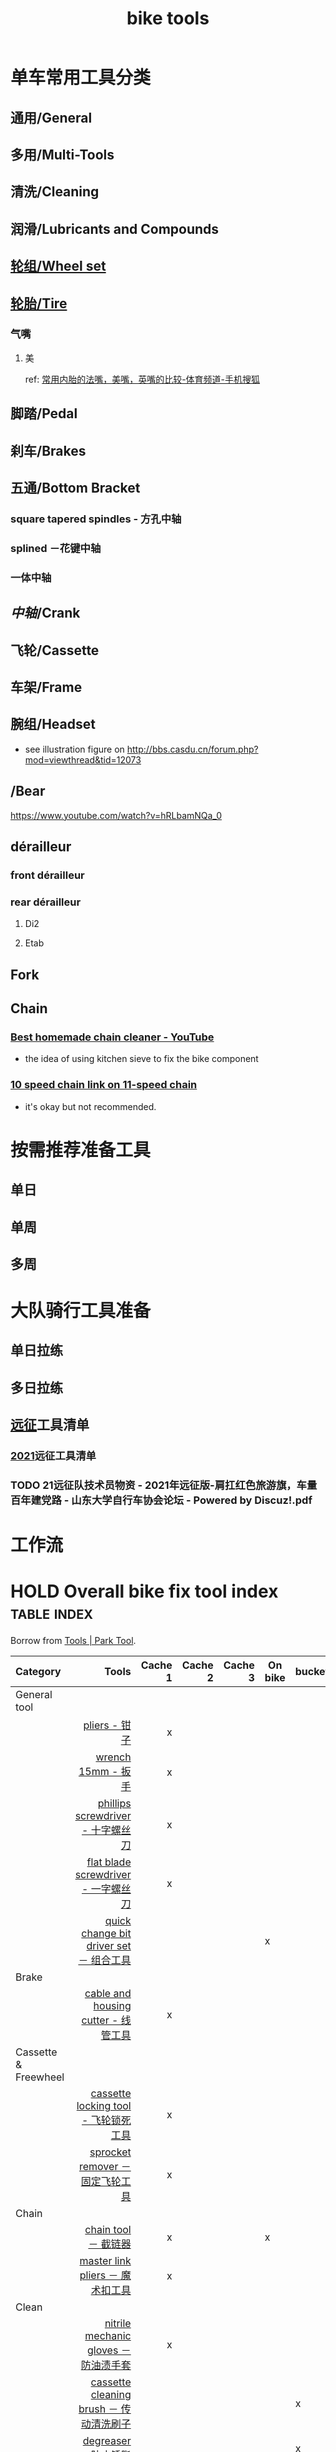 :PROPERTIES:
:ID:       3c01fbd0-5270-4a5c-a8c9-591744d6c0ed
:LAST_MODIFIED: [2022-07-29 Fri 23:02]
:END:
#+title: bike tools
#+filetags: casdu

* 单车常用工具分类
:PROPERTIES:
:id: b424f800-3b15-4c58-8f32-25ab9992199b
:END:
** 通用/General
** 多用/Multi-Tools
** 清洗/Cleaning
** 润滑/Lubricants and Compounds
** [[id:ac93a920-81ef-4038-8a41-672910f3efa8][轮组/Wheel set]]
** [[id:e1a95af6-adef-43d0-ba7a-267aded0f10d][轮胎/Tire]]
   :PROPERTIES:
   :ID:       bde09bba-3319-4199-8d85-9d1d63202a7f
   :LAST_MODIFIED: [2021-11-25 Thu 14:15]
   :END:
*** 气嘴
**** 美
     :PROPERTIES:
     :LAST_MODIFIED: [2022-01-22 Sat 21:21]
     :END:

     ref: [[https://m.sohu.com/n/469088077/][常用内胎的法嘴，美嘴，英嘴的比较-体育频道-手机搜狐]]

** 脚踏/Pedal
** 刹车/Brakes
** 五通/Bottom Bracket
   :PROPERTIES:
   :ID:       0e1a97e2-7996-4f98-8bfc-125743d5752d
   :END:
*** square tapered spindles - 方孔中轴
    :PROPERTIES:
    :ID:       fe898afb-8706-4f01-95bd-8a14bf701f2f
    :END:
*** splined －花键中轴
    :PROPERTIES:
    :ID:       40ad026c-7980-4860-ae4d-6c9cf5b5522a
    :END:
*** 一体中轴
    :PROPERTIES:
    :LAST_MODIFIED: [2021-08-05 Thu 23:16]
    :END:
    :PROPERTIES:
    :ID:       52e39c97-c015-4ce1-9645-1d413be8a45f
    :END:

** [[中轴]]/Crank
** 飞轮/Cassette
   :PROPERTIES:
   :ID:       692d9d1c-b09d-481e-9aeb-eff64b4c2f53
   :END:
** 车架/Frame
:PROPERTIES:
:id: 5fb5c776-e522-42b9-86f1-fb9800b02214
:END:

** 腕组/Headset
   :PROPERTIES:
   :LAST_MODIFIED: [2021-08-21 Sat 22:12]
   :END:
- see illustration figure on http://bbs.casdu.cn/forum.php?mod=viewthread&tid=12073
** /Bear
https://www.youtube.com/watch?v=hRLbamNQa_0
** dérailleur
   :PROPERTIES:
   :ID:       db3a2328-e4c0-40b1-b424-247f56e5b182
   :ROAM_ALIASES: 后拨
   :LAST_MODIFIED: [2022-07-29 Fri 23:02]
   :END:
*** front dérailleur
    :PROPERTIES:
    :ID:       972d12e5-fd94-4f14-be6c-3a36c5ac9d7a
    :ROAM_ALIASES: 前拨
    :END:
*** rear dérailleur
    :PROPERTIES:
    :ID:       a4984cb2-abd5-4e8d-ab22-acd75d794642
    :ROAM_ALIASES: 后拨
    :LAST_MODIFIED: [2022-07-29 Fri 23:03]
    :END:

**** Di2
:PROPERTIES:
:id: 604989f9-c257-41e2-8311-d1c75b02198f
:END:
**** Etab
:PROPERTIES:
:id: 60498a02-44aa-4f97-bdc4-b86f81763f8c
:END:
** Fork
** Chain
   :PROPERTIES:
   :ID:       83d35ca1-df40-4017-b04b-88f7f90a05df
   :END:
*** [[https://youtu.be/9x8JTUa_hZU?t=98][Best homemade chain cleaner - YouTube]]
    - the idea of using kitchen sieve to fix the bike component
*** [[https://www.harborfreight.com/25-liter-ultrasonic-cleaner-63256.html][10 speed chain link on 11-speed chain]]
    :PROPERTIES:
    :ID:       3ce20ad8-5837-4a7b-a4ed-85bd0fc44490
    :END:
    - it's okay but not recommended.
* 按需推荐准备工具
** 单日
** 单周
** 多周
* 大队骑行工具准备
** 单日拉练
** 多日拉练
** [[file:./pages/远征.org][远征]]工具清单
*** [[id:56bbc19f-7228-4fcd-ae66-f4dd1f9a3aa3][2021]]远征工具清单
    :PROPERTIES:
    :LAST_MODIFIED: [2021-08-07 Sat 22:11]
    :END:
*** TODO 21远征队技术员物资 - 2021年远征版-肩扛红色旅游旗，车量百年建党路 - 山东大学自行车协会论坛 - Powered by Discuz!.pdf
    :PROPERTIES:
    :LAST_MODIFIED: [2021-08-07 Sat 22:13]
    :END:
* 工作流

#+begin_export ascii
graph TD
	A[胎压] -->
	| psi? | B(快拆 花鼓 把立)
	B --> C(刹车)
	C --> D(变速)
	D --> E(脚踏 中轴)
	E --> F(前叉)
	F --> G(螺丝)
	G --> H(刹车)
	H --> I(试骑)
#+end_export
* HOLD Overall bike fix tool index                              :table:index:
  CLOSED: [2021-08-02 Mon 22:39]
  :PROPERTIES:
  :ID:       ff18f082-6614-4429-b964-4ba1dd98e707
  :LAST_MODIFIED: [2021-08-26 Thu 15:49]
  :END:
  :LOGBOOK:
  - State "HOLD"       from "HOLD"       [2021-08-26 Thu 15:48] \\
    Day 4: 拆了几根辐条
  CLOCK: [2021-08-26 Thu 15:19]--[2021-08-26 Thu 15:48] =>  0:29
  - State "HOLD"       from "DONE"       [2021-08-05 Thu 22:50] \\
    Day 4: 修缮表格
  CLOCK: [2021-08-05 Thu 22:40]--[2021-08-05 Thu 22:50] =>  0:10
  - State "DONE"       from "HOLD"       [2021-08-03 Tue 22:39]
  CLOCK: [2021-08-03 Tue 22:03]--[2021-08-03 Tue 22:39] =>  0:36
  - State "HOLD"       from "TODO"       [2021-08-02 Mon 22:39] \\
    Day 1: 处理到中轴工具
  CLOCK: [2021-08-02 Mon 22:15]--[2021-08-02 Mon 22:39] =>  0:24
  :END:

  Borrow from [[https://www.parktool.com/category/tools][Tools | Park Tool]].

  # Cache 1: most frequently used
  |------------------------+------------------------------------------+---------+---------+---------+---------+--------|
  | Category               |                                    Tools | Cache 1 | Cache 2 | Cache 3 | On bike | bucket |
  |------------------------+------------------------------------------+---------+---------+---------+---------+--------|
  | <l>                    |                                      <r> |     <r> |     <r> |     <r> |         |        |
  |------------------------+------------------------------------------+---------+---------+---------+---------+--------|
  | General tool           |                                          |         |         |         |         |        |
  |------------------------+------------------------------------------+---------+---------+---------+---------+--------|
  |                        |                            [[id:ff85fe02-8a3c-4a58-9910-e879a51e0f7b][pliers - 钳子]] |       x |         |         |         |        |
  |                        |                       [[id:107dd05f-c091-4b5e-a012-ff97381c1ee2][wrench 15mm - 扳手]] |       x |         |         |         |        |
  |                        |        [[id:0ce3064f-30f4-4963-9080-ead23f7a5d5a][phillips screwdriver - 十字螺丝刀]] |       x |         |         |         |        |
  |                        |      [[id:20079ea0-aeb5-4757-b9e3-b9484dccff04][flat blade screwdriver - 一字螺丝刀]] |       x |         |         |         |        |
  |                        |  [[id:757ff8e3-3b26-4e2c-89e5-7465e57e5a12][quick change bit driver set － 组合工具]] |         |         |         | x       |        |
  |------------------------+------------------------------------------+---------+---------+---------+---------+--------|
  | Brake                  |                                          |         |         |         |         |        |
  |------------------------+------------------------------------------+---------+---------+---------+---------+--------|
  |                        |      [[id:86654d0d-4379-4c26-8f38-2b854398612e][cable and housing cutter - 线管工具]] |       x |         |         |         |        |
  |------------------------+------------------------------------------+---------+---------+---------+---------+--------|
  | Cassette & Freewheel   |                                          |         |         |         |         |        |
  |------------------------+------------------------------------------+---------+---------+---------+---------+--------|
  |                        |     [[id:c29bb4f7-d7a4-4389-b90a-5b92f29c0966][cassette locking tool - 飞轮锁死工具]] |       x |         |         |         |        |
  |                        |         [[id:851aeb1f-6a3f-4770-89c2-addd5d19b351][sprocket remover － 固定飞轮工具]] |       x |         |         |         |        |
  |------------------------+------------------------------------------+---------+---------+---------+---------+--------|
  | Chain                  |                                          |         |         |         |         |        |
  |------------------------+------------------------------------------+---------+---------+---------+---------+--------|
  |                        |                     [[id:f14dcbfb-6022-48e7-a594-efc31e373bd7][chain tool － 截链器]] |       x |         |         | x       |        |
  |                        |         [[id:ce0aa37e-b932-4b9e-83b8-4ffa25b6922d][master link pliers － 魔术扣工具]] |       x |         |         |         |        |
  |------------------------+------------------------------------------+---------+---------+---------+---------+--------|
  | Clean                  |                                          |         |         |         |         |        |
  |------------------------+------------------------------------------+---------+---------+---------+---------+--------|
  |                        |    [[id:11d6eb86-09b1-4368-bb73-7dd6474b62cc][nitrile mechanic gloves － 防油渍手套]] |       x |         |         |         |        |
  |                        |  [[id:950f2357-7734-4124-ab27-3430215bf825][cassette cleaning brush － 传动清洗刷子]] |         |         |         |         | x      |
  |                        |                    [[id:199535cb-9781-4bed-9928-ee2f4efae9e0][degreaser － 防止锈脂]] |         |         |         |         | x      |
  |------------------------+------------------------------------------+---------+---------+---------+---------+--------|
  | Crank & Bottom bracket |                                          |         |         |         |         |        |
  |------------------------+------------------------------------------+---------+---------+---------+---------+--------|
  |                        | [[id:8270aa48-b539-40af-8096-462cdf058c40][bottom bracket tool - splined －花键中轴]] |         |         |         |         |        |
  |                        |       [[id:fe898afb-8706-4f01-95bd-8a14bf701f2f][square tapered spindles - 方孔中轴]] |         |         |         |         |        |
  |                        |           [[id:6ad6aa7e-2fe5-4768-b16f-f55a262f8173][bottom bracket tool - 一体中轴]] |         |       x |         |         |        |
  |------------------------+------------------------------------------+---------+---------+---------+---------+--------|
  | Hex                    |                                          |         |         |         |         |        |
  |------------------------+------------------------------------------+---------+---------+---------+---------+--------|
  |                        |   [[id:20c06312-3908-46d7-8591-fb987b8f4fb4][p-handle hex wrench 4mm  - 四号P型六角]] |       x |         |         |         |        |
  |                        |  [[id:a5da44b5-d072-4222-8633-1a0dc1fab525][p-handle hex wrench 5mm  － 五号P型六角]] |       x |         |         |         |        |
  |------------------------+------------------------------------------+---------+---------+---------+---------+--------|
  | Lubricants             |                                          |         |         |         |         |        |
  |------------------------+------------------------------------------+---------+---------+---------+---------+--------|
  |                        |                 [[id:1d98e56a-8c65-4131-beaf-326079c008ae][bio chainbrite™ - 链条油]] |         |         |         |         |        |
  | Pumps                  |                                          |         |         |         |         |        |
  |------------------------+------------------------------------------+---------+---------+---------+---------+--------|
  |                        |                  [[id:963cfe0a-ed06-4e00-a29c-9a76f222c963][floor pump - 地板打气筒]] |         |         |         |         |        |
  |                        |                    [[id:d68e955e-db3f-4a8a-ac99-caa09652f974][fork pump － 前叉气筒]] |         |         |         |         |        |
  |                        |                  [[id:d8dc3d4d-a6d8-4b6d-b145-f54b9aa91ba7][pocket pump － 便携气筒]] |         |         |         | x       |        |
  |------------------------+------------------------------------------+---------+---------+---------+---------+--------|
  | Wheel & Spoke          |                                          |         |         |         |         |        |
  |------------------------+------------------------------------------+---------+---------+---------+---------+--------|
  |                        |                  [[id:4a8e97e8-9b40-4033-bc83-53baf2c92187][spoke wrench - 辐条扳手]] |       x |         |         |         |        |
  |------------------------+------------------------------------------+---------+---------+---------+---------+--------|
  | Hub & axle             |                                          |         |         |         |         |        |
  | Headset                |                                          |         |         |         |         |        |
  | Frame & fork           |                                          |         |         |         |         |        |
  |------------------------+------------------------------------------+---------+---------+---------+---------+--------|

* moc bike tools index － 自行车工具总览
  :PROPERTIES:
  :ID:       84de1552-916e-4f66-b355-0c577439161b
  :LAST_MODIFIED: [2022-06-21 Tue 00:54]
  :END:
** spoke wrench - 辐条扳手
:PROPERTIES:
:id: 4a8e97e8-9b40-4033-bc83-53baf2c92187
:END:
** fork pump － 前叉气筒
   :PROPERTIES:
   :ID:       d68e955e-db3f-4a8a-ac99-caa09652f974
   :LAST_MODIFIED: [2021-08-05 Thu 22:45]
   :END:

** pocket pump － 便携气筒
   :PROPERTIES:
   :ID:       d8dc3d4d-a6d8-4b6d-b145-f54b9aa91ba7
   :END:

*** pump holder
    :PROPERTIES:
    :ID:       5b2e11a7-50b4-4aa5-8cd1-1ded2d4de0cc
    :LAST_MODIFIED: [2021-10-27 Wed 19:31]
    :END:
    - [[https://silca.cc/collections/frame-pumps-mini-pumps/products/tattico-bracket-mount][Tattico Bracket Mount – SILCA]]
** floor pump - 地板打气筒
   :PROPERTIES:
   :ID:       963cfe0a-ed06-4e00-a29c-9a76f222c963
   :END:

** bio chainbrite™ - 链条油
   :PROPERTIES:
   :ID:       1d98e56a-8c65-4131-beaf-326079c008ae
   :LAST_MODIFIED: [2021-08-05 Thu 22:44]
   :END:

** p-handle hex wrench 4mm  - 四号P型六角
   :PROPERTIES:
   :ID:       20c06312-3908-46d7-8591-fb987b8f4fb4
   :END:

** p-handle hex wrench 5mm  － 五号P型六角
   :PROPERTIES:
   :ID:       a5da44b5-d072-4222-8633-1a0dc1fab525
   :END:

** quick change bit driver set － 组合工具
   :PROPERTIES:
   :ID:       757ff8e3-3b26-4e2c-89e5-7465e57e5a12
   :END:

** Torx screwdriver
   :PROPERTIES:
   :ID:       f5ffce20-18d9-4810-ba84-dcbcf529e18b
   :ROAM_ALIASES: "梅花螺丝刀"
   :LAST_MODIFIED: [2021-10-07 Thu 20:27]
   :END:

** phillips screwdriver - 十字螺丝刀
   :PROPERTIES:
   :ID:       0ce3064f-30f4-4963-9080-ead23f7a5d5a
   :END:
** flat blade screwdriver - 一字螺丝刀
   :PROPERTIES:
   :ID:       20079ea0-aeb5-4757-b9e3-b9484dccff04
   :END:
** wrench 15mm - 扳手
   :PROPERTIES:
   :ID:       107dd05f-c091-4b5e-a012-ff97381c1ee2
   :END:
** pliers - 钳子
   :PROPERTIES:
   :ID:       ff85fe02-8a3c-4a58-9910-e879a51e0f7b
   :END:
** cable and housing cutter - 线管工具
   :PROPERTIES:
   :ID:       86654d0d-4379-4c26-8f38-2b854398612e
   :END:
** cassette locking tool - 飞轮锁死工具
   :PROPERTIES:
   :ID:       c29bb4f7-d7a4-4389-b90a-5b92f29c0966
   :END:
** sprocket remover － 固定飞轮工具
   :PROPERTIES:
   :ID:       851aeb1f-6a3f-4770-89c2-addd5d19b351
   :END:
** chain tool － 截链器
   :PROPERTIES:
   :ID:       f14dcbfb-6022-48e7-a594-efc31e373bd7
   :END:
** master link pliers － 魔术扣工具
   :PROPERTIES:
   :ID:       ce0aa37e-b932-4b9e-83b8-4ffa25b6922d
   :END:
** nitrile mechanic gloves － 防油渍手套
   :PROPERTIES:
   :ID:       11d6eb86-09b1-4368-bb73-7dd6474b62cc
   :END:
** cassette cleaning brush － 传动清洗刷子
   :PROPERTIES:
   :ID:       950f2357-7734-4124-ab27-3430215bf825
   :END:
** degreaser － 防止锈脂
   :PROPERTIES:
   :ID:       199535cb-9781-4bed-9928-ee2f4efae9e0
   :LAST_MODIFIED: [2021-08-05 Thu 22:47]
   :END:
** bottom bracket tool - [[id:40ad026c-7980-4860-ae4d-6c9cf5b5522a][splined －花键中轴]]
   :PROPERTIES:
   :ID:       8270aa48-b539-40af-8096-462cdf058c40
   :END:
** bottom bracket tool - [[id:fe898afb-8706-4f01-95bd-8a14bf701f2f][square tapered spindles - 方孔中轴]]
   :PROPERTIES:
   :ID:       6adb0b74-e643-4981-891e-1b97bf581043
   :END:
** bottom bracket tool - [[id:52e39c97-c015-4ce1-9645-1d413be8a45f][一体中轴]]
   :PROPERTIES:
   :ID:       6ad6aa7e-2fe5-4768-b16f-f55a262f8173
   :LAST_MODIFIED: [2021-08-05 Thu 22:34]
   :END:

* 自行车上的螺丝
  :PROPERTIES:
  :ID:       a53c9195-869b-4eab-aee4-378178a76025
  :ROAM_ALIASES: "Bicycle Bolts"
  :ref: https://www.bicycling.com/repair/a20024432/bicycle-bolt-guide/
  :LAST_MODIFIED: [2021-10-05 Tue 21:26]
  :END:
* 整理窍门
** 工具墙的整理
   :PROPERTIES:
   :LAST_MODIFIED: [2021-10-05 Tue 21:21]
   :ID:       32cec802-d73d-449a-91d5-4337ad37c10e
   :END:

   用笔刻画出工具的轮廓线，这样工具的位置就能被记录下来。[[https://youtu.be/ahfqDSA_NfY?t=352][Making toolbox foam inserts - tool organizer - YouTube]]

* 参考资料
  :PROPERTIES:
  :LAST_MODIFIED: [2021-08-05 Thu 22:35]
  :END:
- https://www.parktool.com/product/docs
- searchable tutorial https://www.parktool.com/blog/repair-help
